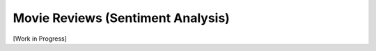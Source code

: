 .. _movie-reviews:

**********************************
Movie Reviews (Sentiment Analysis)
**********************************

[Work in Progress]